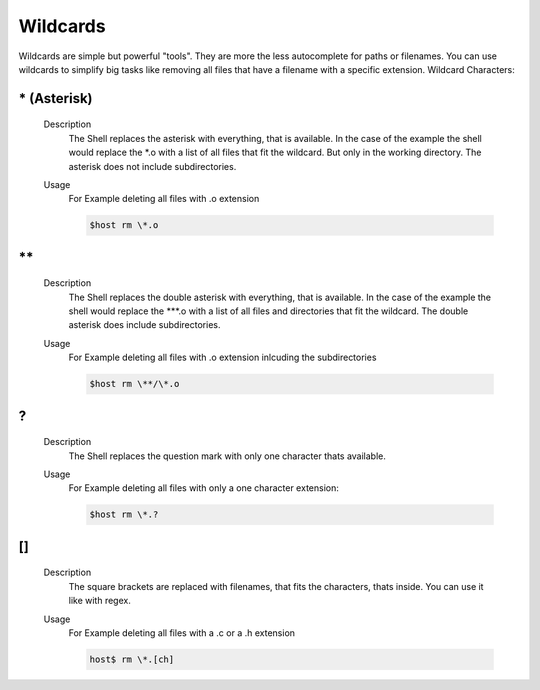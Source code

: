 Wildcards
=========

Wildcards are simple but powerful "tools". They are more the less autocomplete 
for paths or filenames.
You can use wildcards to simplify big tasks like removing all files that have a filename 
with a specific extension. 
Wildcard Characters:

\* (Asterisk)
^^^^^^^^^^^^^
    Description
        The Shell replaces the asterisk with everything, that is available.
        In the case of the example the shell would replace the \*.o with a list of all 
        files that fit the wildcard. 
        But only in the working directory. The asterisk does not include subdirectories.
    
    Usage
        For Example deleting all files with .o extension

        .. code-block:: bash

            $host rm \*.o

\**
^^^
    Description
        The Shell replaces the double asterisk with everything, that is available.
        In the case of the example the shell would replace the \**\*.o with a list of 
        all files and directories that fit the wildcard. 
        The double asterisk does include subdirectories.
    
    Usage
        For Example deleting all files with .o extension inlcuding the subdirectories

        .. code-block:: bash

            $host rm \**/\*.o


?
^
    Description
        The Shell replaces the question mark with only one character thats available.

    Usage
        For Example deleting all files with only a one character extension:

        .. code-block:: bash

            $host rm \*.?

[]
^^
    Description
        The square brackets are replaced with filenames, that fits the characters, thats inside. 
        You can use it like with regex.

    Usage
        For Example deleting all files with a .c or a .h extension

        .. code-block:: bash

            host$ rm \*.[ch]

